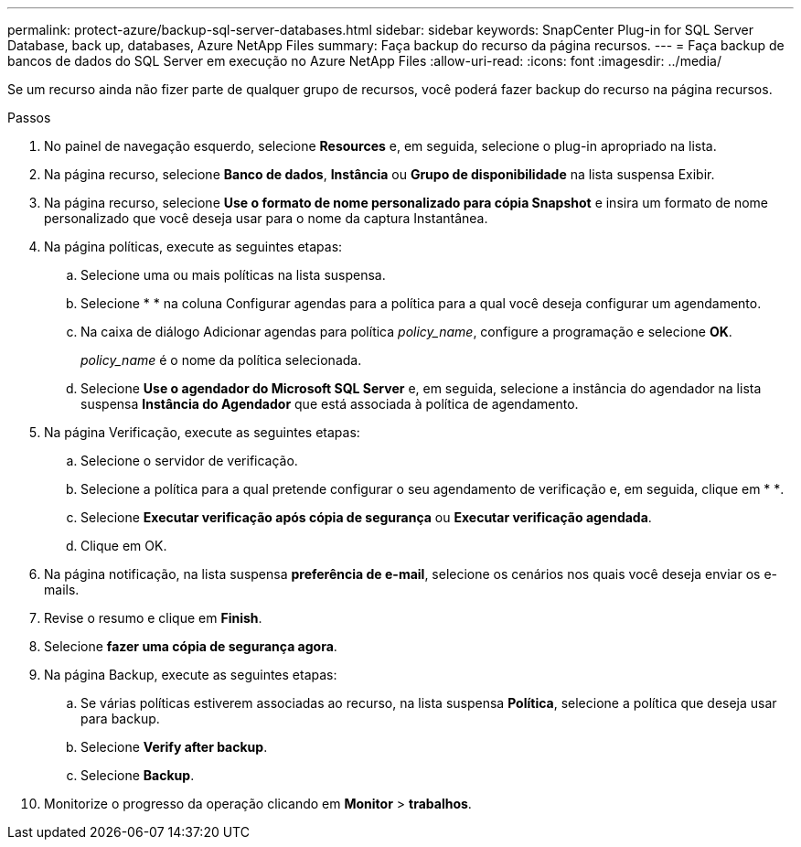 ---
permalink: protect-azure/backup-sql-server-databases.html 
sidebar: sidebar 
keywords: SnapCenter Plug-in for SQL Server Database, back up, databases, Azure NetApp Files 
summary: Faça backup do recurso da página recursos. 
---
= Faça backup de bancos de dados do SQL Server em execução no Azure NetApp Files
:allow-uri-read: 
:icons: font
:imagesdir: ../media/


[role="lead"]
Se um recurso ainda não fizer parte de qualquer grupo de recursos, você poderá fazer backup do recurso na página recursos.

.Passos
. No painel de navegação esquerdo, selecione *Resources* e, em seguida, selecione o plug-in apropriado na lista.
. Na página recurso, selecione *Banco de dados*, *Instância* ou *Grupo de disponibilidade* na lista suspensa Exibir.
. Na página recurso, selecione *Use o formato de nome personalizado para cópia Snapshot* e insira um formato de nome personalizado que você deseja usar para o nome da captura Instantânea.
. Na página políticas, execute as seguintes etapas:
+
.. Selecione uma ou mais políticas na lista suspensa.
.. Selecioneimage:../media/add_policy_from_resourcegroup.gif[""] * * na coluna Configurar agendas para a política para a qual você deseja configurar um agendamento.
.. Na caixa de diálogo Adicionar agendas para política _policy_name_, configure a programação e selecione *OK*.
+
_policy_name_ é o nome da política selecionada.

.. Selecione *Use o agendador do Microsoft SQL Server* e, em seguida, selecione a instância do agendador na lista suspensa *Instância do Agendador* que está associada à política de agendamento.


. Na página Verificação, execute as seguintes etapas:
+
.. Selecione o servidor de verificação.
.. Selecione a política para a qual pretende configurar o seu agendamento de verificação e, em seguida, clique em * *image:../media/add_policy_from_resourcegroup.gif[""].
.. Selecione *Executar verificação após cópia de segurança* ou *Executar verificação agendada*.
.. Clique em OK.


. Na página notificação, na lista suspensa *preferência de e-mail*, selecione os cenários nos quais você deseja enviar os e-mails.
. Revise o resumo e clique em *Finish*.
. Selecione *fazer uma cópia de segurança agora*.
. Na página Backup, execute as seguintes etapas:
+
.. Se várias políticas estiverem associadas ao recurso, na lista suspensa *Política*, selecione a política que deseja usar para backup.
.. Selecione *Verify after backup*.
.. Selecione *Backup*.


. Monitorize o progresso da operação clicando em *Monitor* > *trabalhos*.

